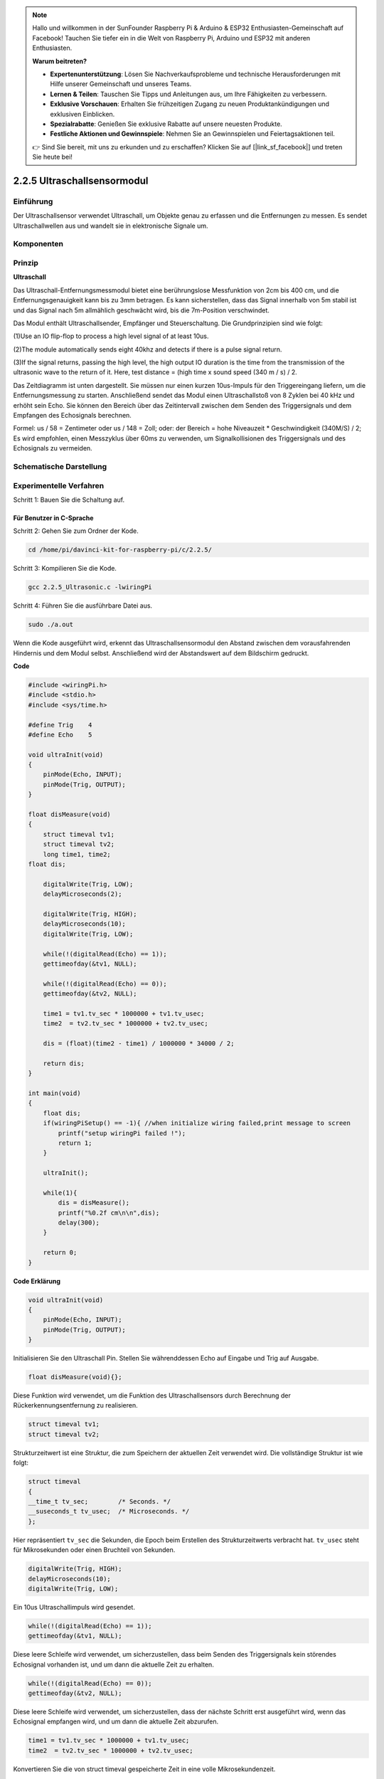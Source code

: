 .. note::

    Hallo und willkommen in der SunFounder Raspberry Pi & Arduino & ESP32 Enthusiasten-Gemeinschaft auf Facebook! Tauchen Sie tiefer ein in die Welt von Raspberry Pi, Arduino und ESP32 mit anderen Enthusiasten.

    **Warum beitreten?**

    - **Expertenunterstützung**: Lösen Sie Nachverkaufsprobleme und technische Herausforderungen mit Hilfe unserer Gemeinschaft und unseres Teams.
    - **Lernen & Teilen**: Tauschen Sie Tipps und Anleitungen aus, um Ihre Fähigkeiten zu verbessern.
    - **Exklusive Vorschauen**: Erhalten Sie frühzeitigen Zugang zu neuen Produktankündigungen und exklusiven Einblicken.
    - **Spezialrabatte**: Genießen Sie exklusive Rabatte auf unsere neuesten Produkte.
    - **Festliche Aktionen und Gewinnspiele**: Nehmen Sie an Gewinnspielen und Feiertagsaktionen teil.

    👉 Sind Sie bereit, mit uns zu erkunden und zu erschaffen? Klicken Sie auf [|link_sf_facebook|] und treten Sie heute bei!

2.2.5 Ultraschallsensormodul
==============================

Einführung
--------------

Der Ultraschallsensor verwendet Ultraschall, um Objekte genau zu erfassen und die Entfernungen zu messen. Es sendet Ultraschallwellen aus und wandelt sie in elektronische Signale um.

Komponenten
----------------

.. image:: media/list_2.2.5.png


Prinzip
---------

**Ultraschall**

Das Ultraschall-Entfernungsmessmodul bietet eine berührungslose Messfunktion von 2cm bis 400 cm, und die Entfernungsgenauigkeit kann bis zu 3mm betragen. Es kann sicherstellen, dass das Signal innerhalb von 5m stabil ist und das Signal nach 5m allmählich geschwächt wird, bis die 7m-Position verschwindet.

Das Modul enthält Ultraschallsender, Empfänger und Steuerschaltung. Die Grundprinzipien sind wie folgt:

(1)Use an IO flip-flop to process a high level signal of at least 10us.

(2)The module automatically sends eight 40khz and detects if there is a pulse signal return.

(3)If the signal returns, passing the high level, the high output IO duration is the time from the transmission of the ultrasonic wave to the return of it. Here, test distance = (high time x sound speed (340 m / s) / 2.

.. image:: media/image217.png
    :width: 200



.. image:: media/image328.png
    :width: 500



Das Zeitdiagramm ist unten dargestellt. Sie müssen nur einen kurzen 10us-Impuls für den Triggereingang liefern, um die Entfernungsmessung zu starten. Anschließend sendet das Modul einen Ultraschallstoß von 8 Zyklen bei 40 kHz und erhöht sein Echo. Sie können den Bereich über das Zeitintervall zwischen dem Senden des Triggersignals und dem Empfangen des Echosignals berechnen.

Formel: us / 58 = Zentimeter oder us / 148 = Zoll; oder: der Bereich = hohe Niveauzeit * Geschwindigkeit (340M/S) / 2; Es wird empfohlen, einen Messzyklus über 60ms zu verwenden, um Signalkollisionen des Triggersignals und des Echosignals zu vermeiden.

.. image:: media/image218.png
    :width: 800



Schematische Darstellung
---------------------------------------

.. image:: media/image329.png


Experimentelle Verfahren
--------------------------------

Schritt 1: Bauen Sie die Schaltung auf.

.. image:: media/image220.png
    :width: 800



Für Benutzer in C-Sprache
^^^^^^^^^^^^^^^^^^^^^^^^^^^^^^^^^

Schritt 2: Gehen Sie zum Ordner der Kode.

.. raw:: html

   <run></run>

.. code-block::

    cd /home/pi/davinci-kit-for-raspberry-pi/c/2.2.5/

Schritt 3: Kompilieren Sie die Kode.

.. raw:: html

   <run></run>

.. code-block::

    gcc 2.2.5_Ultrasonic.c -lwiringPi

Schritt 4: Führen Sie die ausführbare Datei aus.

.. raw:: html

   <run></run>

.. code-block::

    sudo ./a.out

Wenn die Kode ausgeführt wird, erkennt das Ultraschallsensormodul den Abstand zwischen dem vorausfahrenden Hindernis und dem Modul selbst. Anschließend wird der Abstandswert auf dem Bildschirm gedruckt.

**Code**

.. code-block:: c

    #include <wiringPi.h>
    #include <stdio.h>
    #include <sys/time.h>

    #define Trig    4
    #define Echo    5

    void ultraInit(void)
    {
        pinMode(Echo, INPUT);
        pinMode(Trig, OUTPUT);
    }

    float disMeasure(void)
    {
        struct timeval tv1;
        struct timeval tv2;
        long time1, time2;
    float dis;

        digitalWrite(Trig, LOW);
        delayMicroseconds(2);

        digitalWrite(Trig, HIGH);
        delayMicroseconds(10);      
        digitalWrite(Trig, LOW);
                                    
        while(!(digitalRead(Echo) == 1));   
        gettimeofday(&tv1, NULL);           

        while(!(digitalRead(Echo) == 0));   
        gettimeofday(&tv2, NULL);           

        time1 = tv1.tv_sec * 1000000 + tv1.tv_usec;   
        time2  = tv2.tv_sec * 1000000 + tv2.tv_usec;

        dis = (float)(time2 - time1) / 1000000 * 34000 / 2;  

        return dis;
    }

    int main(void)
    {
        float dis;
        if(wiringPiSetup() == -1){ //when initialize wiring failed,print message to screen
            printf("setup wiringPi failed !");
            return 1;
        }

        ultraInit();
        
        while(1){
            dis = disMeasure();
            printf("%0.2f cm\n\n",dis);
            delay(300);
        }

        return 0;
    }

**Code Erklärung**

.. code-block:: c

    void ultraInit(void)
    {
        pinMode(Echo, INPUT);
        pinMode(Trig, OUTPUT);
    }

Initialisieren Sie den Ultraschall Pin. Stellen Sie währenddessen Echo auf Eingabe und Trig auf Ausgabe.

.. code-block:: c

    float disMeasure(void){};

Diese Funktion wird verwendet, um die Funktion des Ultraschallsensors durch Berechnung der Rückerkennungsentfernung zu realisieren.

.. code-block:: c

    struct timeval tv1;
    struct timeval tv2;

Strukturzeitwert ist eine Struktur, die zum Speichern der aktuellen Zeit verwendet wird. Die vollständige Struktur ist wie folgt:

.. code-block:: c

    struct timeval
    {
    __time_t tv_sec;        /* Seconds. */
    __suseconds_t tv_usec;  /* Microseconds. */
    };

Hier repräsentiert ``tv_sec`` die Sekunden, die Epoch beim Erstellen des Strukturzeitwerts verbracht hat. 
``tv_usec`` steht für Mikrosekunden oder einen Bruchteil von Sekunden.

.. code-block:: c

    digitalWrite(Trig, HIGH);
    delayMicroseconds(10);     
    digitalWrite(Trig, LOW);

Ein 10us Ultraschallimpuls wird gesendet.

.. code-block:: c

    while(!(digitalRead(Echo) == 1));
    gettimeofday(&tv1, NULL);

Diese leere Schleife wird verwendet, um sicherzustellen, dass beim Senden des Triggersignals kein störendes Echosignal vorhanden ist, und um dann die aktuelle Zeit zu erhalten.

.. code-block:: c

    while(!(digitalRead(Echo) == 0)); 
    gettimeofday(&tv2, NULL);

Diese leere Schleife wird verwendet, um sicherzustellen, dass der nächste Schritt erst ausgeführt wird, wenn das Echosignal empfangen wird, und um dann die aktuelle Zeit abzurufen.

.. code-block:: c

    time1 = tv1.tv_sec * 1000000 + tv1.tv_usec;
    time2  = tv2.tv_sec * 1000000 + tv2.tv_usec;

Konvertieren Sie die von struct timeval gespeicherte Zeit in eine volle Mikrosekundenzeit.

.. code-block:: c

    dis = (float)(time2 - time1) / 1000000 * 34000 / 2;  

Die Entfernung wird durch das Zeitintervall und die Geschwindigkeit der Schallausbreitung berechnet. Die Schallgeschwindigkeit in der Luft: 34000cm/s.

Für Python-Sprachbenutzer
^^^^^^^^^^^^^^^^^^^^^^^^^^^^^^^^^^^

Schritt 2: Gehen Sie zum Ordner der Kode.

.. raw:: html

   <run></run>

.. code-block::

    cd /home/pi/davinci-kit-for-raspberry-pi/python/

Schritt 3: 8 Führen Sie die ausführbare Datei aus.

.. raw:: html

   <run></run>

.. code-block::

    sudo python3 2.2.5_Ultrasonic.py

Wenn die Kode ausgeführt wird, erkennt das Ultraschallsensormodul den Abstand zwischen dem vorausfahrenden Hindernis und dem Modul selbst. 
Anschließend wird der Abstandswert auf dem Bildschirm gedruckt.



**Code**


.. note::

    Sie können den folgenden Code **Ändern/Zurücksetzen/Kopieren/Ausführen/Stoppen** . Zuvor müssen Sie jedoch zu einem Quellcodepfad wie ``davinci-kit-for-raspberry-pi/python`` gehen.
    
.. raw:: html

    <run></run>

.. code-block:: python

    import RPi.GPIO as GPIO
    import time

    TRIG = 16
    ECHO = 18

    def setup():
        GPIO.setmode(GPIO.BOARD)
        GPIO.setup(TRIG, GPIO.OUT)
        GPIO.setup(ECHO, GPIO.IN)

    def distance():
        GPIO.output(TRIG, 0)
        time.sleep(0.000002)

        GPIO.output(TRIG, 1)
        time.sleep(0.00001)
        GPIO.output(TRIG, 0)

        
        while GPIO.input(ECHO) == 0:
            a = 0
        time1 = time.time()
        while GPIO.input(ECHO) == 1:
            a = 1
        time2 = time.time()

        during = time2 - time1
        return during * 340 / 2 * 100

    def loop():
        while True:
            dis = distance()
            print ('Distance: %.2f' % dis)
            time.sleep(0.3)

    def destroy():
        GPIO.cleanup()

    if __name__ == "__main__":
        setup()
        try:
            loop()
        except KeyboardInterrupt:
            destroy()

**Code Erklärung**

.. code-block:: python

    def distance():

Diese Funktion wird verwendet, 
um die Funktion des Ultraschallsensors durch Berechnung der Rückerkennungsentfernung zu realisieren.

.. code-block:: python

    GPIO.output(TRIG, 1)
    time.sleep(0.00001)
    GPIO.output(TRIG, 0)

Dies sendet einen 10us Ultraschallimpuls aus.

.. code-block:: python

    while GPIO.input(ECHO) == 0:
        a = 0
    time1 = time.time()

Diese leere Schleife wird verwendet, um sicherzustellen, 
dass beim Senden des Triggersignals kein störendes Echosignal vorhanden ist, 
und um dann die aktuelle Zeit zu erhalten.

.. code-block:: python

    while GPIO.input(ECHO) == 1:
        a = 1
    time2 = time.time()

Diese leere Schleife wird verwendet, um sicherzustellen, dass der nächste Schritt erst ausgeführt wird, 
wenn das Echosignal empfangen wird, und um dann die aktuelle Zeit abzurufen.

.. code-block:: python

    during = time2 - time1

Führen Sie die Intervallberechnung durch.

.. code-block:: python

    return during * 340 / 2 * 100

Die Entfernung wird unter Berücksichtigung des Zeitintervalls und der Schallausbreitungsgeschwindigkeit berechnet. Die Schallgeschwindigkeit in der Luft: 340 m/s.

Phänomen Bild
------------------

.. image:: media/image221.jpeg